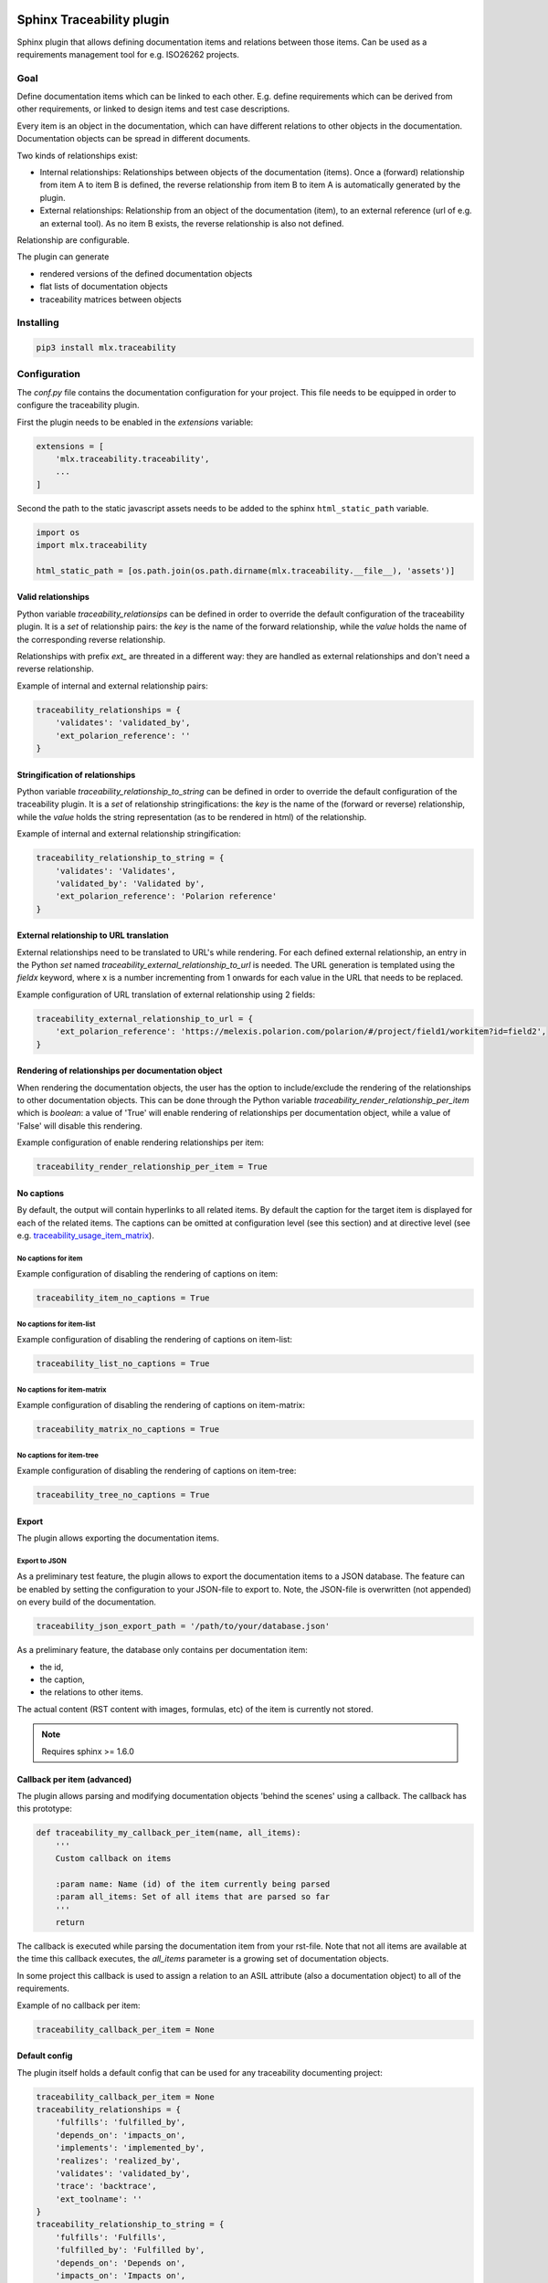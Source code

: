 .. image:: https://img.shields.io/badge/License-GPL%20v3-blue.svg
    :target: https://www.gnu.org/licenses/gpl-3.0
    :alt: GPL3 License

.. image:: https://badge.fury.io/py/mlx.traceability.svg
    :target: https://badge.fury.io/py/mlx.traceability
    :alt: Pypi packaged release

.. image:: https://travis-ci.org/melexis/sphinx-traceability-extension.svg?branch=master
    :target: https://travis-ci.org/melexis/sphinx-traceability-extension
    :alt: Build status

.. image:: https://img.shields.io/badge/Documentation-published-brightgreen.svg
    :target: https://melexis.github.io/sphinx-traceability-extension/
    :alt: Documentation

.. image:: https://codecov.io/gh/melexis/sphinx-traceability-extension/branch/master/graph/badge.svg
    :target: https://codecov.io/gh/melexis/sphinx-traceability-extension
    :alt: Code Coverage

.. image:: https://codeclimate.com/github/melexis/sphinx-traceability-extension/badges/gpa.svg
    :target: https://codeclimate.com/github/melexis/sphinx-traceability-extension
    :alt: Code Climate Status

.. image:: https://codeclimate.com/github/melexis/sphinx-traceability-extension/badges/issue_count.svg
    :target: https://codeclimate.com/github/melexis/sphinx-traceability-extension
    :alt: Issue Count

.. image:: https://requires.io/github/melexis/sphinx-traceability-extension/requirements.svg?branch=master
    :target: https://requires.io/github/melexis/sphinx-traceability-extension/requirements/?branch=master
    :alt: Requirements Status

.. image:: https://img.shields.io/badge/contributions-welcome-brightgreen.svg?style=flat
    :target: https://github.com/melexis/sphinx-traceability-extension/issues
    :alt: Contributions welcome

==========================
Sphinx Traceability plugin
==========================

Sphinx plugin that allows defining documentation items and relations between those items. Can be used
as a requirements management tool for e.g. ISO26262 projects.

.. _traceability_goal:

----
Goal
----

Define documentation items which can be linked to each other. E.g. define requirements which can be derived from
other requirements, or linked to design items and test case descriptions.

Every item is an object in the documentation, which can have different relations to other objects in the documentation.
Documentation objects can be spread in different documents.

Two kinds of relationships exist:

- Internal relationships: Relationships between objects of the documentation (items). Once a (forward) relationship
  from item A to item B is defined, the reverse relationship from item B to item A is
  automatically generated by the plugin.

- External relationships: Relationship from an object of the documentation (item), to an external reference (url of
  e.g. an external tool). As no item B exists, the reverse relationship is also not defined.

Relationship are configurable.

The plugin can generate

- rendered versions of the defined documentation objects
- flat lists of documentation objects
- traceability matrices between objects

.. _traceability_installing:

----------
Installing
----------

.. code-block::

    pip3 install mlx.traceability

.. _traceability_config:

-------------
Configuration
-------------

The *conf.py* file contains the documentation configuration for your project. This file needs to be equipped in order
to configure the traceability plugin.

First the plugin needs to be enabled in the *extensions* variable:

.. code-block::

    extensions = [
        'mlx.traceability.traceability',
        ...
    ]

Second the path to the static javascript assets needs to be added to the sphinx ``html_static_path``
variable.

.. code-block::

    import os
    import mlx.traceability

    html_static_path = [os.path.join(os.path.dirname(mlx.traceability.__file__), 'assets')]


.. _traceability_config_relations:

Valid relationships
===================

Python variable *traceability_relationsips* can be defined in order to override the
default configuration of the traceability plugin.
It is a *set* of relationship pairs: the *key* is the name of the forward relationship, while the *value* holds the
name of the corresponding reverse relationship.

Relationships with prefix *ext_* are threated in a different way: they are handled as external relationships and don't
need a reverse relationship.

Example of internal and external relationship pairs:

.. code-block:: python

    traceability_relationships = {
        'validates': 'validated_by',
        'ext_polarion_reference': ''
    }

.. _traceability_config_relation2string:

Stringification of relationships
================================

Python variable *traceability_relationship_to_string* can be defined in order to override the
default configuration of the traceability plugin.
It is a *set* of relationship stringifications: the *key* is the name of the (forward or reverse) relationship, while
the *value* holds the string representation (as to be rendered in html) of the relationship.

Example of internal and external relationship stringification:

.. code-block:: python

    traceability_relationship_to_string = {
        'validates': 'Validates',
        'validated_by': 'Validated by',
        'ext_polarion_reference': 'Polarion reference'
    }

.. _traceability_config_ext2url:

External relationship to URL translation
========================================

External relationships need to be translated to URL's while rendering. For each defined external relationship,
an entry in the Python *set* named *traceability_external_relationship_to_url* is needed. The URL generation
is templated using the *fieldx* keyword, where x is a number incrementing from 1 onwards for each value in the URL
that needs to be replaced.

Example configuration of URL translation of external relationship using 2 fields:

.. code-block:: python

    traceability_external_relationship_to_url = {
        'ext_polarion_reference': 'https://melexis.polarion.com/polarion/#/project/field1/workitem?id=field2',
    }

.. _traceability_config_render_relations:

Rendering of relationships per documentation object
===================================================

When rendering the documentation objects, the user has the option to include/exclude the rendering of the
relationships to other documentation objects. This can be done through the Python variable
*traceability_render_relationship_per_item* which is *boolean*: a value of 'True' will enable rendering
of relationships per documentation object, while a value of 'False' will disable this rendering.

Example configuration of enable rendering relationships per item:

.. code-block:: python

    traceability_render_relationship_per_item = True

.. _traceability_config_no_captions:

No captions
===========

By default, the output will contain hyperlinks to all related items. By default the caption for the target
item is displayed for each of the related items. The captions can be omitted at configuration level (see
this section) and at directive level (see e.g. `traceability_usage_item_matrix`_).

No captions for item
--------------------

Example configuration of disabling the rendering of captions on item:

.. code-block:: python

    traceability_item_no_captions = True

No captions for item-list
-------------------------

Example configuration of disabling the rendering of captions on item-list:

.. code-block:: python

    traceability_list_no_captions = True

No captions for item-matrix
---------------------------

Example configuration of disabling the rendering of captions on item-matrix:

.. code-block:: python

    traceability_matrix_no_captions = True

No captions for item-tree
-------------------------

Example configuration of disabling the rendering of captions on item-tree:

.. code-block:: python

    traceability_tree_no_captions = True

.. _traceability_config_export:

Export
======

The plugin allows exporting the documentation items.

Export to JSON
--------------

As a preliminary test feature, the plugin allows to export the documentation items to a JSON database. The feature
can be enabled by setting the configuration to your JSON-file to export to. Note, the JSON-file is overwritten
(not appended) on every build of the documentation.

.. code-block:: python

    traceability_json_export_path = '/path/to/your/database.json'

As a preliminary feature, the database only contains per documentation item:

- the id,
- the caption,
- the relations to other items.

The actual content (RST content with images, formulas, etc) of the item is currently not stored.

.. note:: Requires sphinx >= 1.6.0

.. _traceability_config_callback:

Callback per item (advanced)
============================

The plugin allows parsing and modifying documentation objects 'behind the scenes' using a callback. The callback
has this prototype:

.. code-block:: python

    def traceability_my_callback_per_item(name, all_items):
        '''
        Custom callback on items

        :param name: Name (id) of the item currently being parsed
        :param all_items: Set of all items that are parsed so far
        '''
        return

The callback is executed while parsing the documentation item from your rst-file. Note that not all items are
available at the time this callback executes, the *all_items* parameter is a growing set of documentation objects.

In some project this callback is used to assign a relation to an ASIL attribute (also a documentation
object) to all of the requirements.

Example of no callback per item:

.. code-block:: python

    traceability_callback_per_item = None

.. _traceability_default_config:

Default config
==============

The plugin itself holds a default config that can be used for any traceability documenting project:

.. code-block:: python

    traceability_callback_per_item = None
    traceability_relationships = {
        'fulfills': 'fulfilled_by',
        'depends_on': 'impacts_on',
        'implements': 'implemented_by',
        'realizes': 'realized_by',
        'validates': 'validated_by',
        'trace': 'backtrace',
        'ext_toolname': ''
    }
    traceability_relationship_to_string = {
        'fulfills': 'Fulfills',
        'fulfilled_by': 'Fulfilled by',
        'depends_on': 'Depends on',
        'impacts_on': 'Impacts on',
        'implements': 'Implements',
        'implemented_by': 'Implemented by',
        'realizes': 'Realizes',
        'realized_by': 'Realized by',
        'validates': 'Validates',
        'validated_by': 'Validated by',
        'trace': 'Traces',
        'backtrace': 'Back traces',
        'ext_toolname': 'Referento to toolname'
    }
    traceability_external_relationship_to_url = {
        'ext_toolname': 'http://toolname.company.com/field1/workitem?field2'
    }
    traceability_render_relationship_per_item = False

This default configuration build into the plugin, can be overriden through the conf.py of your project.

For Melexis.SWCC silicon projects, the SWCC process holds a default configuration in the *config/traceability_config.py* file.
For each of the above configuration variables, the default configuration file holds a variable with *swcc_* prefix.
Taking the default configuration is as easy as assiging the above configuration value with the *swcc_* variable.
Overriding a configuration is as easy as assigning your own values to a configuration value.

Example of accepting default configuration for relationships, while disabling (override) rendering of relationships
per documentation object:

.. code-block:: python

    sys.path.insert(0, os.path.abspath('<path_to_process_submodule>/config'))

    from traceability_config import swcc_traceability_relationships
    from traceability_config import swcc_traceability_relationship_to_string

    traceability_relationships = swcc_traceability_relationships
    traceability_relationship_to_string = swcc_traceability_relationship_to_string
    traceability_render_relationship_per_item = False

.. _traceability_usage:

-----
Usage
-----

.. _required_sphinx_options:

Required sphinx options
=======================

By default sphinx (*sphinx-build*) performs an incremental build: it only parses the changed files, and generates
new output for changed files. As this plugin generates automatic reverse relations, the incremental build option
of sphinx needs to be disabled. This can be done using the *-E* option:

.. code-block::

    sphinx-build -E <other_options>

:Rationale: The plugin allows linking documentation items through relations. If a forward relation from *item-A*
            (in *document-a.rst*) to *item-B* (in *document-b.rst*) is created, the reverse relations from
            *item-B* to *item-A* is automatically created. With incremental builds, documents only get re-generated
            when they are changed. This means the automatic reverse relation cannot be created if that *document-B*
            was not touched.
            By disabling incremental builds, it is made sure every document is updated (with automatic reverse
            relations) on every re-build.

The plugin assumes incremental builds are disabled, as this makes the implementation of the plugin much easier.

.. _traceability_usage_item:

Defining documentation items
============================

Documentation items can be defined using the *item* directive, specifying:

- the name (id) of the documenation item
- caption or short description of the documentation item
- internal/external relationships to other documentation items (details in next paragraph)
- content of documentation item including any rst content including text, images, formulas, code-blocks, etc.

.. code-block:: rest

    .. item:: SWRQT-MY_FIRST_REQUIREMENT Caption of my first requirement
        :validated_by: ITEST-MY_FIRST_INTEGRATION_TEST
        :ext_polarion_reference: project_x:workitem_y
        :nocaptions:

        According to the Polarion reference, the software **shall** implement my first requirement.

The relations to other documentation items can be specified as:

- a space seperated list of item ID's, or
- items can be linked to on a newline (tabulated)

.. code-block:: rest

    .. item:: SWRQT-MY_FIRST_REQUIREMENT Caption of my first requirement
        :validated_by:
            ITEST-MY_FIRST_INTEGRATION_TEST
            ITEST-MY_SECOND_INTEGRATION_TEST

The output will contain hyperlinks to all related items. By default the caption for the target item is displayed for
each of these related items. With the option *nocaptions* these captions can be omited.

.. _traceability_usage_item_linking:

Manual link to documentation items
==================================

Manual links in RST documentation to any of the documentation items is possible using the *:item:* role:

.. code-block:: rest

    For validating the :item:`SWRQT-MY_FIRST_REQUIREMENT`, we plan to use setup x in the y configuration.

.. _traceability_usage_item_list:

Flat list of documentation items
================================

A flat list of documentation items can be generated using a python regular expression filter:

.. code-block:: rest

    .. item-list:: All software requirements
        :filter: SWRQT
        :nocaptions:

where *SWRQT* (*filter* argument) can be replace by any python regular expression. Documentation items matching
their ID to the given regular expression end up in the list.

By default the caption for every item in the list is shown. By providing the *nocaptions* flag, the
caption can be omitted. This gives a smaller list, but also less details.

.. _traceability_usage_item_matrix:

Traceability matrix of documentation items
==========================================

A traceability matrix of documentation items can be generated using:

.. code-block:: rest

    .. item-matrix:: Requirements to test case description traceability
        :source: SWRQT
        :target: [IU]TEST
        :sourcetitle: Software requirements
        :targettitle: Integration and unit test cases
        :type: validated_by
        :nocaptions:
        :stats:

where the *source* and *target* arguments can be replaced by any python regular expression. The *type* argument
is a space-separated list of relationships that should be matched in the matrix. The *sourcetitle* and *targettitle*
arguments are the titles of the columns in the generated matrix.

Documentation items matching their ID to the given *source* regular expression end up in the left column of the
generated table. Documentation items matching their ID to the given *target* regular expression with a matching
relationship (see *type* argument) will end up in the right column of the generated table.

By default the caption for every item in the table is shown. By providing the *nocaptions* flag, the
caption can be omitted. This gives a smaller table, but also less details.

By providing the *stats* flag, some statistics (coverage percentage) are calculated and displayed above the
matrix. The plugin counts the number of items having a target item in the target-column (=covered or allocated),
and the number of items having no target in the target-column (=not covered or allocated). And calculates a
coverage/allocation percentage from these counts. If the *stats* flag is not given, this percentage is not
displayed.

.. _traceability_usage_2d_matrix:

2D-matrix of documentation items
================================

A 2D-matrix of documentation items can be generated using:

.. code-block:: rest

    .. item-2d-matrix:: Requirements to test case description traceability
        :source: SWRQT
        :target: [IU]TEST
        :hit: x
        :miss:
        :type: validated_by

where the *source* and *target* arguments can be replaced by any python regular expression. The *type* argument
is a space-separated list of relationships that should be matched in the matrix.

Documentation items matching their ID to the given *source* regular expression end up as columns of the
generated table. Documentation items matching their ID to the given *target* regular expression end up as
rows of the generated table. Where source and target items have a matching relationship (see *type* argument)
an 'x' will be placed in the cell at co-ordinates of source/target.

Captions for items in the 2D table are never shown, as it would give a too heavy loaded table.

.. _traceability_usage_item_tree:

Documentation items tree-view
=============================

A tree-view of documentation items can be generated using:

.. code-block:: rest

    .. item-tree:: Requirements tree view
        :top: SWRQT
        :top_relation_filter: depends_on
        :type: impacts_on validated_by
        :nocaptions:

where the *top* argument can be replaced by any python regular expression. The *top_relation_filter* and *type* arguments
are space-separated lists of relationships.

The directive generates an expandable tree of links to documentation items. A nested bullet list is generated
with at the top level, the top level documentation items. These are the ones matching their ID to the *top*
regular expression, and not having any relation of *top_relation_filter* kind to a documentation item matching the same
*top* regular expression against its ID.

Going deeper down this nested bullet list, the items relationships are checked: if there is a *type*
relationship (*type* is a space seperated list of relationships) it gets added as a one-level-deeper item in
the nested bullet list. This action is repeated recursively.

.. warning::

    The *type* is a list of relationships, which cannot hold the forward and reverse relationship of a pair.
    This would give endless repetition of the same nesting, and an endless recursion in python. The plugin
    checks the *item-tree* directives for this mistake!

By default the caption for every item in the tree is shown. By providing the *nocaptions* flag, the
caption can be omitted. This gives a smaller tree, but also less details.

.. _traceability_process:

-------
Process
-------

The Melexis.SWCC process has a Guideline for documenting in Restructured Text (RST). It holds guidelines for using
the traceability plugin with naming conventions, templates, etc.



